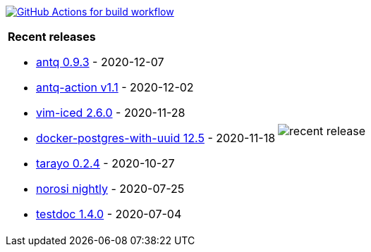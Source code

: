 image:https://github.com/liquidz/liquidz/workflows/build/badge.svg["GitHub Actions for build workflow", link="https://github.com/liquidz/liquidz/actions?query=workflow%3Abuild"]

[cols="a,a"]
|===

| *Recent releases*

- link:https://github.com/liquidz/antq/releases/tag/0.9.3[antq 0.9.3] - 2020-12-07
- link:https://github.com/liquidz/antq-action/releases/tag/v1.1[antq-action v1.1] - 2020-12-02
- link:https://github.com/liquidz/vim-iced/releases/tag/2.6.0[vim-iced 2.6.0] - 2020-11-28
- link:https://github.com/liquidz/docker-postgres-with-uuid/releases/tag/12.5[docker-postgres-with-uuid 12.5] - 2020-11-18
- link:https://github.com/toyokumo/tarayo/releases/tag/0.2.4[tarayo 0.2.4] - 2020-10-27
- link:https://github.com/liquidz/norosi/releases/tag/nightly[norosi nightly] - 2020-07-25
- link:https://github.com/liquidz/testdoc/releases/tag/1.4.0[testdoc 1.4.0] - 2020-07-04

| image::https://raw.githubusercontent.com/liquidz/liquidz/master/release.png[recent release]

|===
